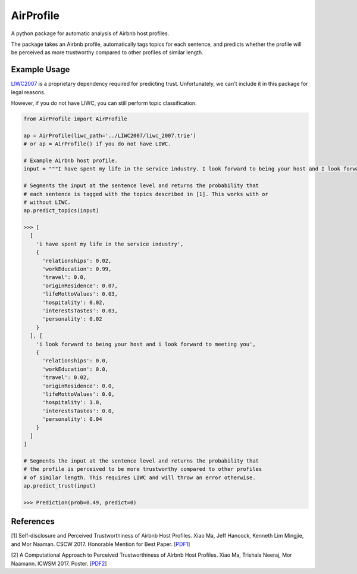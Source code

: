 AirProfile
==========

.. image:: https://badge.fury.io/py/AirProfile.svg
    :target: https://badge.fury.io/py/AirProfile

A python package for automatic analysis of Airbnb host profiles.

The package takes an Airbnb profile, automatically tags topics for each sentence, and predicts whether the profile will be perceived as more trustworthy compared to other profiles of similar length.

Example Usage
-------------
LIWC2007_ is a proprietary dependency required for predicting trust. Unfortunately, we can't include it in this package for legal reasons.

.. _LIWC2007: https://liwc.wpengine.com

However, if you do not have LIWC, you can still perform topic classification.

.. code:: python

  from AirProfile import AirProfile

  ap = AirProfile(liwc_path='../LIWC2007/liwc_2007.trie')
  # or ap = AirProfile() if you do not have LIWC.

  # Example Airbnb host profile.
  input = """I have spent my life in the service industry. I look forward to being your host and I look forward to meeting you."""

  # Segments the input at the sentence level and returns the probability that
  # each sentence is tagged with the topics described in [1]. This works with or
  # without LIWC.
  ap.predict_topics(input)

  >>> [
    [
      'i have spent my life in the service industry',
      {
        'relationships': 0.02,
        'workEducation': 0.99,
        'travel': 0.0,
        'originResidence': 0.07,
        'lifeMottoValues': 0.03,
        'hospitality': 0.02,
        'interestsTastes': 0.03,
        'personality': 0.02
      }
    ], [
      'i look forward to being your host and i look forward to meeting you',
      {
        'relationships': 0.0,
        'workEducation': 0.0,
        'travel': 0.02,
        'originResidence': 0.0,
        'lifeMottoValues': 0.0,
        'hospitality': 1.0,
        'interestsTastes': 0.0,
        'personality': 0.04
      }
    ]
  ]

  # Segments the input at the sentence level and returns the probability that
  # the profile is perceived to be more trustworthy compared to other profiles
  # of similar length. This requires LIWC and will throw an error otherwise.
  ap.predict_trust(input)

  >>> Prediction(prob=0.49, predict=0)


References
----------
[1] Self-disclosure and Perceived Trustworthiness of Airbnb Host Profiles. Xiao Ma, Jeff Hancock, Kenneth Lim Mingjie, and Mor Naaman. CSCW 2017. Honorable Mention for Best Paper. [PDF1_]

.. _PDF1: https://s.tech.cornell.edu/assets/papers/ma2017airbnb.pdf

[2] A Computational Approach to Perceived Trustworthiness of Airbnb Host Profiles. Xiao Ma, Trishala Neeraj, Mor Naamann. ICWSM 2017. Poster. [PDF2_]

.. _PDF2: http://maxiao.info/assets/computational-airbnb.pdf
